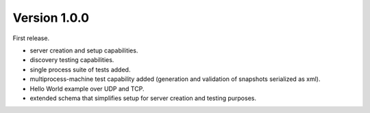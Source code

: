 Version 1.0.0
#############

First release.

* server creation and setup capabilities.
* discovery testing capabilities.
* single process suite of tests added.
* multiprocess-machine test capability added (generation and validation of snapshots serialized as xml).
* Hello World example over UDP and TCP.
* extended schema that simplifies setup for server creation and testing purposes.

